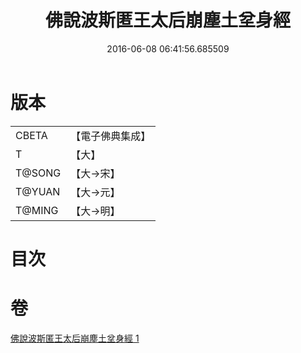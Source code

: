 #+TITLE: 佛說波斯匿王太后崩塵土坌身經 
#+DATE: 2016-06-08 06:41:56.685509

* 版本
 |     CBETA|【電子佛典集成】|
 |         T|【大】     |
 |    T@SONG|【大→宋】   |
 |    T@YUAN|【大→元】   |
 |    T@MING|【大→明】   |

* 目次

* 卷
[[file:KR6a0122_001.txt][佛說波斯匿王太后崩塵土坌身經 1]]

